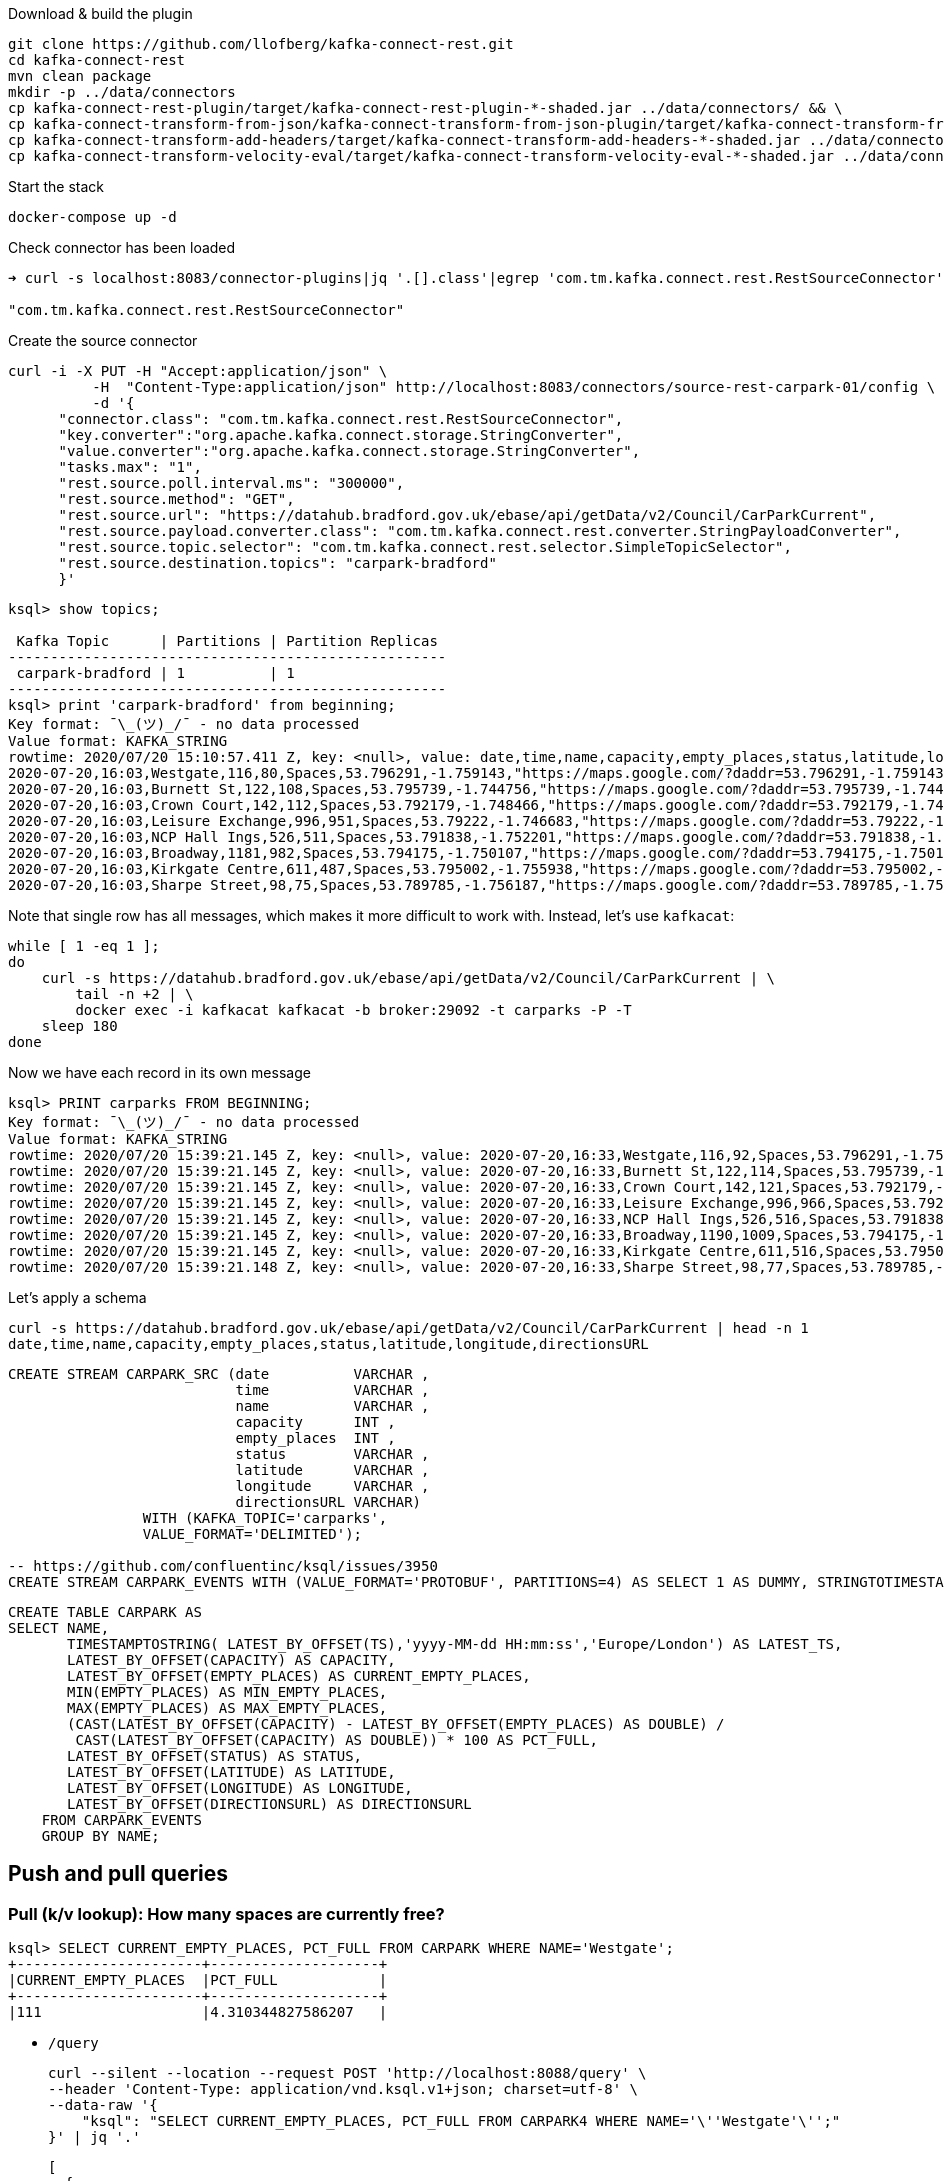 Download & build the plugin

[source,bash]
----
git clone https://github.com/llofberg/kafka-connect-rest.git
cd kafka-connect-rest
mvn clean package
mkdir -p ../data/connectors
cp kafka-connect-rest-plugin/target/kafka-connect-rest-plugin-*-shaded.jar ../data/connectors/ && \
cp kafka-connect-transform-from-json/kafka-connect-transform-from-json-plugin/target/kafka-connect-transform-from-json-plugin-*-shaded.jar ../data/connectors/ && \
cp kafka-connect-transform-add-headers/target/kafka-connect-transform-add-headers-*-shaded.jar ../data/connectors/ && \
cp kafka-connect-transform-velocity-eval/target/kafka-connect-transform-velocity-eval-*-shaded.jar ../data/connectors/
----

Start the stack

[source,bash]
----
docker-compose up -d
----

Check connector has been loaded 

[source,bash]
----
➜ curl -s localhost:8083/connector-plugins|jq '.[].class'|egrep 'com.tm.kafka.connect.rest.RestSourceConnector'

"com.tm.kafka.connect.rest.RestSourceConnector"
----

Create the source connector

[source,javascript]
----

curl -i -X PUT -H "Accept:application/json" \
          -H  "Content-Type:application/json" http://localhost:8083/connectors/source-rest-carpark-01/config \
          -d '{
      "connector.class": "com.tm.kafka.connect.rest.RestSourceConnector",
      "key.converter":"org.apache.kafka.connect.storage.StringConverter",
      "value.converter":"org.apache.kafka.connect.storage.StringConverter",
      "tasks.max": "1",
      "rest.source.poll.interval.ms": "300000",
      "rest.source.method": "GET",
      "rest.source.url": "https://datahub.bradford.gov.uk/ebase/api/getData/v2/Council/CarParkCurrent",
      "rest.source.payload.converter.class": "com.tm.kafka.connect.rest.converter.StringPayloadConverter",
      "rest.source.topic.selector": "com.tm.kafka.connect.rest.selector.SimpleTopicSelector",
      "rest.source.destination.topics": "carpark-bradford"
      }'
----

[source,sql]
----


ksql> show topics;

 Kafka Topic      | Partitions | Partition Replicas
----------------------------------------------------
 carpark-bradford | 1          | 1
----------------------------------------------------
ksql> print 'carpark-bradford' from beginning;
Key format: ¯\_(ツ)_/¯ - no data processed
Value format: KAFKA_STRING
rowtime: 2020/07/20 15:10:57.411 Z, key: <null>, value: date,time,name,capacity,empty_places,status,latitude,longitude,directionsURL
2020-07-20,16:03,Westgate,116,80,Spaces,53.796291,-1.759143,"https://maps.google.com/?daddr=53.796291,-1.759143"
2020-07-20,16:03,Burnett St,122,108,Spaces,53.795739,-1.744756,"https://maps.google.com/?daddr=53.795739,-1.744756"
2020-07-20,16:03,Crown Court,142,112,Spaces,53.792179,-1.748466,"https://maps.google.com/?daddr=53.792179,-1.748466"
2020-07-20,16:03,Leisure Exchange,996,951,Spaces,53.79222,-1.746683,"https://maps.google.com/?daddr=53.79222,-1.746683"
2020-07-20,16:03,NCP Hall Ings,526,511,Spaces,53.791838,-1.752201,"https://maps.google.com/?daddr=53.791838,-1.752201"
2020-07-20,16:03,Broadway,1181,982,Spaces,53.794175,-1.750107,"https://maps.google.com/?daddr=53.794175,-1.750107"
2020-07-20,16:03,Kirkgate Centre,611,487,Spaces,53.795002,-1.755938,"https://maps.google.com/?daddr=53.795002,-1.755938"
2020-07-20,16:03,Sharpe Street,98,75,Spaces,53.789785,-1.756187,"https://maps.google.com/?daddr=53.789785,-1.756187"
----

Note that single row has all messages, which makes it more difficult to work with. Instead, let's use `kafkacat`: 

[source,bash]
----
while [ 1 -eq 1 ];
do 
    curl -s https://datahub.bradford.gov.uk/ebase/api/getData/v2/Council/CarParkCurrent | \
        tail -n +2 | \
        docker exec -i kafkacat kafkacat -b broker:29092 -t carparks -P -T
    sleep 180
done
----

Now we have each record in its own message

[source,bash]
----
ksql> PRINT carparks FROM BEGINNING;
Key format: ¯\_(ツ)_/¯ - no data processed
Value format: KAFKA_STRING
rowtime: 2020/07/20 15:39:21.145 Z, key: <null>, value: 2020-07-20,16:33,Westgate,116,92,Spaces,53.796291,-1.759143,"https://maps.google.com/?daddr=53.796291,-1.759143"
rowtime: 2020/07/20 15:39:21.145 Z, key: <null>, value: 2020-07-20,16:33,Burnett St,122,114,Spaces,53.795739,-1.744756,"https://maps.google.com/?daddr=53.795739,-1.744756"
rowtime: 2020/07/20 15:39:21.145 Z, key: <null>, value: 2020-07-20,16:33,Crown Court,142,121,Spaces,53.792179,-1.748466,"https://maps.google.com/?daddr=53.792179,-1.748466"
rowtime: 2020/07/20 15:39:21.145 Z, key: <null>, value: 2020-07-20,16:33,Leisure Exchange,996,966,Spaces,53.79222,-1.746683,"https://maps.google.com/?daddr=53.79222,-1.746683"
rowtime: 2020/07/20 15:39:21.145 Z, key: <null>, value: 2020-07-20,16:33,NCP Hall Ings,526,516,Spaces,53.791838,-1.752201,"https://maps.google.com/?daddr=53.791838,-1.752201"
rowtime: 2020/07/20 15:39:21.145 Z, key: <null>, value: 2020-07-20,16:33,Broadway,1190,1009,Spaces,53.794175,-1.750107,"https://maps.google.com/?daddr=53.794175,-1.750107"
rowtime: 2020/07/20 15:39:21.145 Z, key: <null>, value: 2020-07-20,16:33,Kirkgate Centre,611,516,Spaces,53.795002,-1.755938,"https://maps.google.com/?daddr=53.795002,-1.755938"
rowtime: 2020/07/20 15:39:21.148 Z, key: <null>, value: 2020-07-20,16:33,Sharpe Street,98,77,Spaces,53.789785,-1.756187,"https://maps.google.com/?daddr=53.789785,-1.756187"
----

Let's apply a schema

[source,bash]
----
curl -s https://datahub.bradford.gov.uk/ebase/api/getData/v2/Council/CarParkCurrent | head -n 1
date,time,name,capacity,empty_places,status,latitude,longitude,directionsURL
----



[source,sql]
----
CREATE STREAM CARPARK_SRC (date          VARCHAR ,
                           time          VARCHAR ,
                           name          VARCHAR ,
                           capacity      INT ,
                           empty_places  INT ,
                           status        VARCHAR ,
                           latitude      VARCHAR ,
                           longitude     VARCHAR ,
                           directionsURL VARCHAR)
                WITH (KAFKA_TOPIC='carparks', 
                VALUE_FORMAT='DELIMITED');

-- https://github.com/confluentinc/ksql/issues/3950
CREATE STREAM CARPARK_EVENTS WITH (VALUE_FORMAT='PROTOBUF', PARTITIONS=4) AS SELECT 1 AS DUMMY, STRINGTOTIMESTAMP(DATE + ' ' + TIME ,'yyyy-MM-dd HH:mm','Europe/London' ) AS TS,* FROM CARPARK_SRC EMIT CHANGES;
----

[source,sql]
----
CREATE TABLE CARPARK AS
SELECT NAME, 
       TIMESTAMPTOSTRING( LATEST_BY_OFFSET(TS),'yyyy-MM-dd HH:mm:ss','Europe/London') AS LATEST_TS, 
       LATEST_BY_OFFSET(CAPACITY) AS CAPACITY,
       LATEST_BY_OFFSET(EMPTY_PLACES) AS CURRENT_EMPTY_PLACES,
       MIN(EMPTY_PLACES) AS MIN_EMPTY_PLACES,
       MAX(EMPTY_PLACES) AS MAX_EMPTY_PLACES,
       (CAST(LATEST_BY_OFFSET(CAPACITY) - LATEST_BY_OFFSET(EMPTY_PLACES) AS DOUBLE) / 
        CAST(LATEST_BY_OFFSET(CAPACITY) AS DOUBLE)) * 100 AS PCT_FULL,
       LATEST_BY_OFFSET(STATUS) AS STATUS,
       LATEST_BY_OFFSET(LATITUDE) AS LATITUDE,
       LATEST_BY_OFFSET(LONGITUDE) AS LONGITUDE,
       LATEST_BY_OFFSET(DIRECTIONSURL) AS DIRECTIONSURL
    FROM CARPARK_EVENTS
    GROUP BY NAME;
----

== Push and pull queries

=== Pull (k/v lookup): How many spaces are currently free?

[source,sql]
----
ksql> SELECT CURRENT_EMPTY_PLACES, PCT_FULL FROM CARPARK WHERE NAME='Westgate';
+----------------------+--------------------+
|CURRENT_EMPTY_PLACES  |PCT_FULL            |
+----------------------+--------------------+
|111                   |4.310344827586207   |
----

* `/query`
+
[source,bash]
----
curl --silent --location --request POST 'http://localhost:8088/query' \
--header 'Content-Type: application/vnd.ksql.v1+json; charset=utf-8' \
--data-raw '{
    "ksql": "SELECT CURRENT_EMPTY_PLACES, PCT_FULL FROM CARPARK4 WHERE NAME='\''Westgate'\'';"
}' | jq '.'
----
+
[source,javascript]
----
[
  {
    "header": {
      "queryId": "query_1595341978539",
      "schema": "`CURRENT_EMPTY_PLACES` INTEGER, `PCT_FULL` DOUBLE"
    }
  },
  {
    "row": {
      "columns": [
        88,
        24.137931034482758
      ]
    }
  }
]
----

* `/query-stream`
+
[source,bash]
----
curl --silent --http2 --location --request POST 'http://localhost:8088/query-stream' \
--header 'Content-Type: application/vnd.ksql.v1+json; charset=utf-8' --header 'Accept: application/json' \
--data-raw '{"sql":"SELECT CURRENT_EMPTY_PLACES, PCT_FULL FROM CARPARK4 WHERE NAME='\''Westgate'\'';"}' | jq '.'
----
+
[source,javascript]
----
[
  {
    "queryId": null,
    "columnNames": [
      "CURRENT_EMPTY_PLACES",
      "PCT_FULL"
    ],
    "columnTypes": [
      "INTEGER",
      "DOUBLE"
    ]
  },
  [
    86,
    25.862068965517242
  ]
]
----



=== Push (Event-driven alert): Tell me when there's a space available

[source,sql]
----
SELECT NAME AS CARPARK,
      TIMESTAMPTOSTRING(TS,'yyyy-MM-dd HH:mm:ss','Europe/London') AS DATA_TS,
      CAPACITY     ,
      EMPTY_PLACES
 FROM CARPARK_EVENTS 
 WHERE NAME = 'Kirkgate Centre' 
   AND EMPTY_PLACES > 0 
 EMIT CHANGES;
----

* `/query`
+
[source,bash]
----
curl --location --request POST 'http://localhost:8088/query' \
--header 'Content-Type: application/vnd.ksql.v1+json; charset=utf-8' \
--data-raw '{
    "ksql": "SELECT NAME AS CARPARK,      TIMESTAMPTOSTRING(TS,'\''yyyy-MM-dd HH:mm:ss'\'','\''Europe/London'\'') AS DATA_TS,      CAPACITY     ,      EMPTY_PLACES FROM CARPARK_EVENTS  WHERE NAME = '\''Kirkgate Centre'\''    AND EMPTY_PLACES > 0  EMIT CHANGES;"
}'
----
+
[source,bash]
----
[{"header":{"queryId":"none","schema":"`CARPARK` STRING, `DATA_TS` STRING, `CAPACITY` INTEGER, `EMPTY_PLACES` INTEGER"}},
{"row":{"columns":["Kirkgate Centre","2020-07-21 15:10:00",611,462]}},
----

* `/query-stream`
+
[source,bash]
----
curl --http2 --location --request POST 'http://localhost:8088//query-stream' \
--header 'Content-Type: application/vnd.ksql.v1+json; charset=utf-8' \
--data-raw '{
    "sql": "SELECT NAME AS CARPARK,      TIMESTAMPTOSTRING(TS,'\''yyyy-MM-dd HH:mm:ss'\'','\''Europe/London'\'') AS DATA_TS,      CAPACITY     ,      EMPTY_PLACES FROM CARPARK_EVENTS  WHERE NAME = '\''Kirkgate Centre'\''    AND EMPTY_PLACES > 0  EMIT CHANGES;"
}'
----
+
[source,bash]
----
{"queryId":"72e17319-f7e0-4d38-872e-5b15490aba45","columnNames":["CARPARK","DATA_TS","CAPACITY","EMPTY_PLACES"],"columnTypes":["STRING","STRING","INTEGER","INTEGER"]}
["Kirkgate Centre","2020-07-21 16:16:00",611,468]
----





[source,sql]
----
CREATE TABLE ALERT_CONFIG (CARPARK VARCHAR PRIMARY KEY, SPACES_ALERT INT) WITH (KAFKA_TOPIC='alert_config', VALUE_FORMAT='PROTOBUF', PARTITIONS=4);

INSERT INTO ALERT_CONFIG (CARPARK, SPACES_ALERT) VALUES ('Kirkgate Centre',470);

CREATE STREAM CARPARK_ALERTS AS
    SELECT C.NAME AS CARPARK, 
           TIMESTAMPTOSTRING(C.TS,'yyyy-MM-dd HH:mm:ss','Europe/London') AS DATA_TS, 
           CAPACITY     ,
           EMPTY_PLACES,
           A.SPACES_ALERT AS ALERT_THRESHOLD, 
           STATUS      ,
           LATITUDE    ,
           LONGITUDE   ,
           DIRECTIONSURL
      FROM CARPARK_EVENTS C
            INNER JOIN 
           ALERT_CONFIG A
            ON C.NAME=A.CARPARK
      WHERE C.EMPTY_PLACES >= A.SPACES_ALERT ;
----

[source,sql]
----
SELECT CARPARK, ALERT_THRESHOLD, DATA_TS, EMPTY_PLACES FROM CARPARK_ALERTS EMIT CHANGES;
+-----------------+-----------------+--------------------+-------------+
|CARPARK          |ALERT_THRESHOLD  |DATA_TS             |EMPTY_PLACES |
+-----------------+-----------------+--------------------+-------------+
|Kirkgate Centre  |470              |2020-07-21 10:55:00 |505          |
----



== ksqlDB Pull and Push queries with REST API

=== `curl`



== Cool stuff if you have the user's location

Track user location

[source,sql]
----
CREATE STREAM USER_TRACKING (USERNAME VARCHAR KEY , LAT DOUBLE, LON DOUBLE, DUMMY INT) WITH (KAFKA_TOPIC='user_loc', VALUE_FORMAT='PROTOBUF', PARTITIONS=4);

INSERT INTO USER_TRACKING (USERNAME, LAT, LON, DUMMY) VALUES ('Robin', 53.790566, -1.759100,1);
INSERT INTO USER_TRACKING (USERNAME, LAT, LON, DUMMY) VALUES ('Robin', 53.790389, -1.759765,1);
INSERT INTO USER_TRACKING (USERNAME, LAT, LON, DUMMY) VALUES ('Robin', 53.789590, -1.761407,1);
INSERT INTO USER_TRACKING (USERNAME, LAT, LON, DUMMY) VALUES ('Robin', 53.788468, -1.763703,1);

CREATE TABLE USER_LOCATION AS SELECT USERNAME, LATEST_BY_OFFSET(LAT) AS LAT, LATEST_BY_OFFSET(LON) AS LON, TIMESTAMPTOSTRING(MAX(ROWTIME),'yyyy-MM-dd HH:mm:ss','Europe/London') AS LATEST_TS, COUNT(*) AS MOVEMENT_CT  FROM USER_TRACKING GROUP BY USERNAME;
----

[source,sql]
----
ksql> SELECT USERNAME, LAT, LON FROM USER_LOCATION WHERE USERNAME='Robin';
+-----------+-----------+-----------+
|USERNAME   |LAT        |LON        |
+-----------+-----------+-----------+
|Robin      |53.788468  |-1.763703  |
----

This next bit is a bit of a half-way house. We can use `GEO_DISTANCE` to get the distance (as the crow flies) between two points, but it's not possible to do a non-key join between two tables (current user position and current car park state). Instead we do a cartesian stream-stream join on the underlying events with a window of 10 minutes (the assumption being if the data is any older on either side then it can't be treated as current). 

[source,sql]
----
CREATE TABLE NEAREST_CARPARK AS 
SELECT USERNAME AS KEY1, NAME AS KEY2, 
       AS_VALUE(USERNAME) AS USERNAME, 
       AS_VALUE(NAME) AS CARPARK, 
       TIMESTAMPTOSTRING( LATEST_BY_OFFSET(C.TS),'yyyy-MM-dd HH:mm:ss','Europe/London') AS DATA_TS, 
       GEO_DISTANCE(CAST(LATEST_BY_OFFSET(C.LATITUDE) AS DOUBLE),
                    CAST(LATEST_BY_OFFSET(C.LONGITUDE) AS DOUBLE),
                    LATEST_BY_OFFSET(U.LAT),
                    LATEST_BY_OFFSET(U.LON)) AS DISTANCE_TO_CARPARK_KM,
        LATEST_BY_OFFSET(EMPTY_PLACES) AS CURRENT_EMPTY_PLACES,
       (CAST(LATEST_BY_OFFSET(CAPACITY) - LATEST_BY_OFFSET(EMPTY_PLACES) AS DOUBLE) / 
        CAST(LATEST_BY_OFFSET(CAPACITY) AS DOUBLE)) * 100 AS PCT_FULL,
       LATEST_BY_OFFSET(DIRECTIONSURL) AS DIRECTIONSURL                    
  FROM CARPARK_EVENTS C 
        INNER JOIN 
       USER_TRACKING U 
       WITHIN 10 MINUTES ON C.DUMMY=U.DUMMY 
GROUP BY USERNAME, NAME
EMIT CHANGES;
----

This results in a table which gets us most of the way there - given the user's current position, how far are they from each car park that has empty spaces? From this table the client would need to apply a function to return the closest car park (since ksqlDB doesn't yet have a TopN function, or `ORDER BY…LIMIT 1`).

[source,sql]
----
ksql> SELECT USERNAME, 
             CARPARK, 
             DISTANCE_TO_CARPARK_KM,
             CURRENT_EMPTY_PLACES, 
             PCT_FULL,
             DIRECTIONSURL 
        FROM NEAREST_CARPARK 
        WHERE CURRENT_EMPTY_PLACES>0
        EMIT CHANGES;
+----------+-----------------+-----------------------+----------------------+-------+----------------------------+
|USERNAME  |CARPARK          |DISTANCE_TO_CARPARK_KM |CURRENT_EMPTY_PLACES  |PCT_FU |DIRECTIONSURL               |
+----------+-----------------+-----------------------+----------------------+-------+----------------------------+
|Robin     |NCP Hall Ings    |0.6543405759178128     |506                   |3.8022 |https://maps.google.com/?dad|
|          |                 |                       |                      |       |dr=53.791838,-1.752201      |
|Robin     |Crown Court      |0.8974759769914396     |89                    |37.323 |https://maps.google.com/?dad|
|          |                 |                       |                      |       |dr=53.792179,-1.748466      |
|Robin     |Sharpe Street    |0.34357886788866193    |70                    |28.571 |https://maps.google.com/?dad|
|          |                 |                       |                      |       |dr=53.789785,-1.756187      |
|Robin     |Leisure Exchange |1.0104154810532562     |944                   |5.2208 |https://maps.google.com/?dad|
|          |                 |                       |                      |       |dr=53.79222,-1.746683       |
|Robin     |Westgate         |0.7598114828203173     |79                    |31.896 |https://maps.google.com/?dad|
|          |                 |                       |                      |       |dr=53.796291,-1.759143      |
|Robin     |Burnett St       |1.2898373463967188     |110                   |9.8360 |https://maps.google.com/?dad|
|          |                 |                       |                      |       |dr=53.795739,-1.744756      |
|Robin     |Broadway         |0.9004706574553182     |948                   |19.524 |https://maps.google.com/?dad|
|          |                 |                       |                      |       |dr=53.794175,-1.750107      |
|Robin     |Kirkgate Centre  |0.7008511543305518     |490                   |19.803 |https://maps.google.com/?dad|
|          |                 |                       |                      |       |dr=53.795002,-1.755938      |
----
